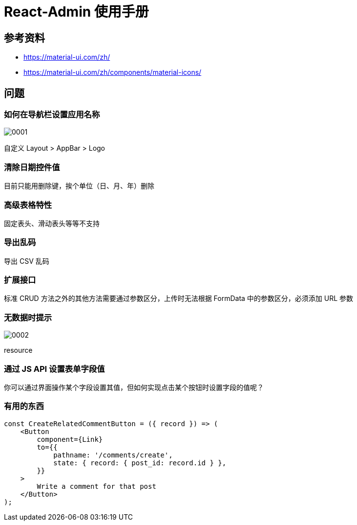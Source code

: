 = React-Admin 使用手册

== 参考资料

* https://material-ui.com/zh/
* https://material-ui.com/zh/components/material-icons/

== 问题

=== 如何在导航栏设置应用名称

image::react-admin/0001.png[]

自定义 Layout > AppBar > Logo

=== 清除日期控件值

目前只能用删除键，挨个单位（日、月、年）删除

=== 高级表格特性

固定表头、滑动表头等等不支持

=== 导出乱码

导出 CSV 乱码

=== 扩展接口

标准 CRUD 方法之外的其他方法需要通过参数区分，上传时无法根据 FormData 中的参数区分，必须添加 URL 参数

=== 无数据时提示

image::react-admin/0002.png[]

resource

=== 通过 JS API 设置表单字段值

你可以通过界面操作某个字段设置其值，但如何实现点击某个按钮时设置字段的值呢？


=== 有用的东西

[source%nowrap]
----
const CreateRelatedCommentButton = ({ record }) => (
    <Button
        component={Link}
        to={{
            pathname: '/comments/create',
            state: { record: { post_id: record.id } },
        }}
    >
        Write a comment for that post
    </Button>
);
----

